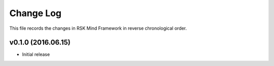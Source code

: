 Change Log
-------------

This file records the changes in RSK Mind Framework in reverse chronological order.

v0.1.0 (2016.06.15)
^^^^^^^^^^^^^^^^^
* Initial release

